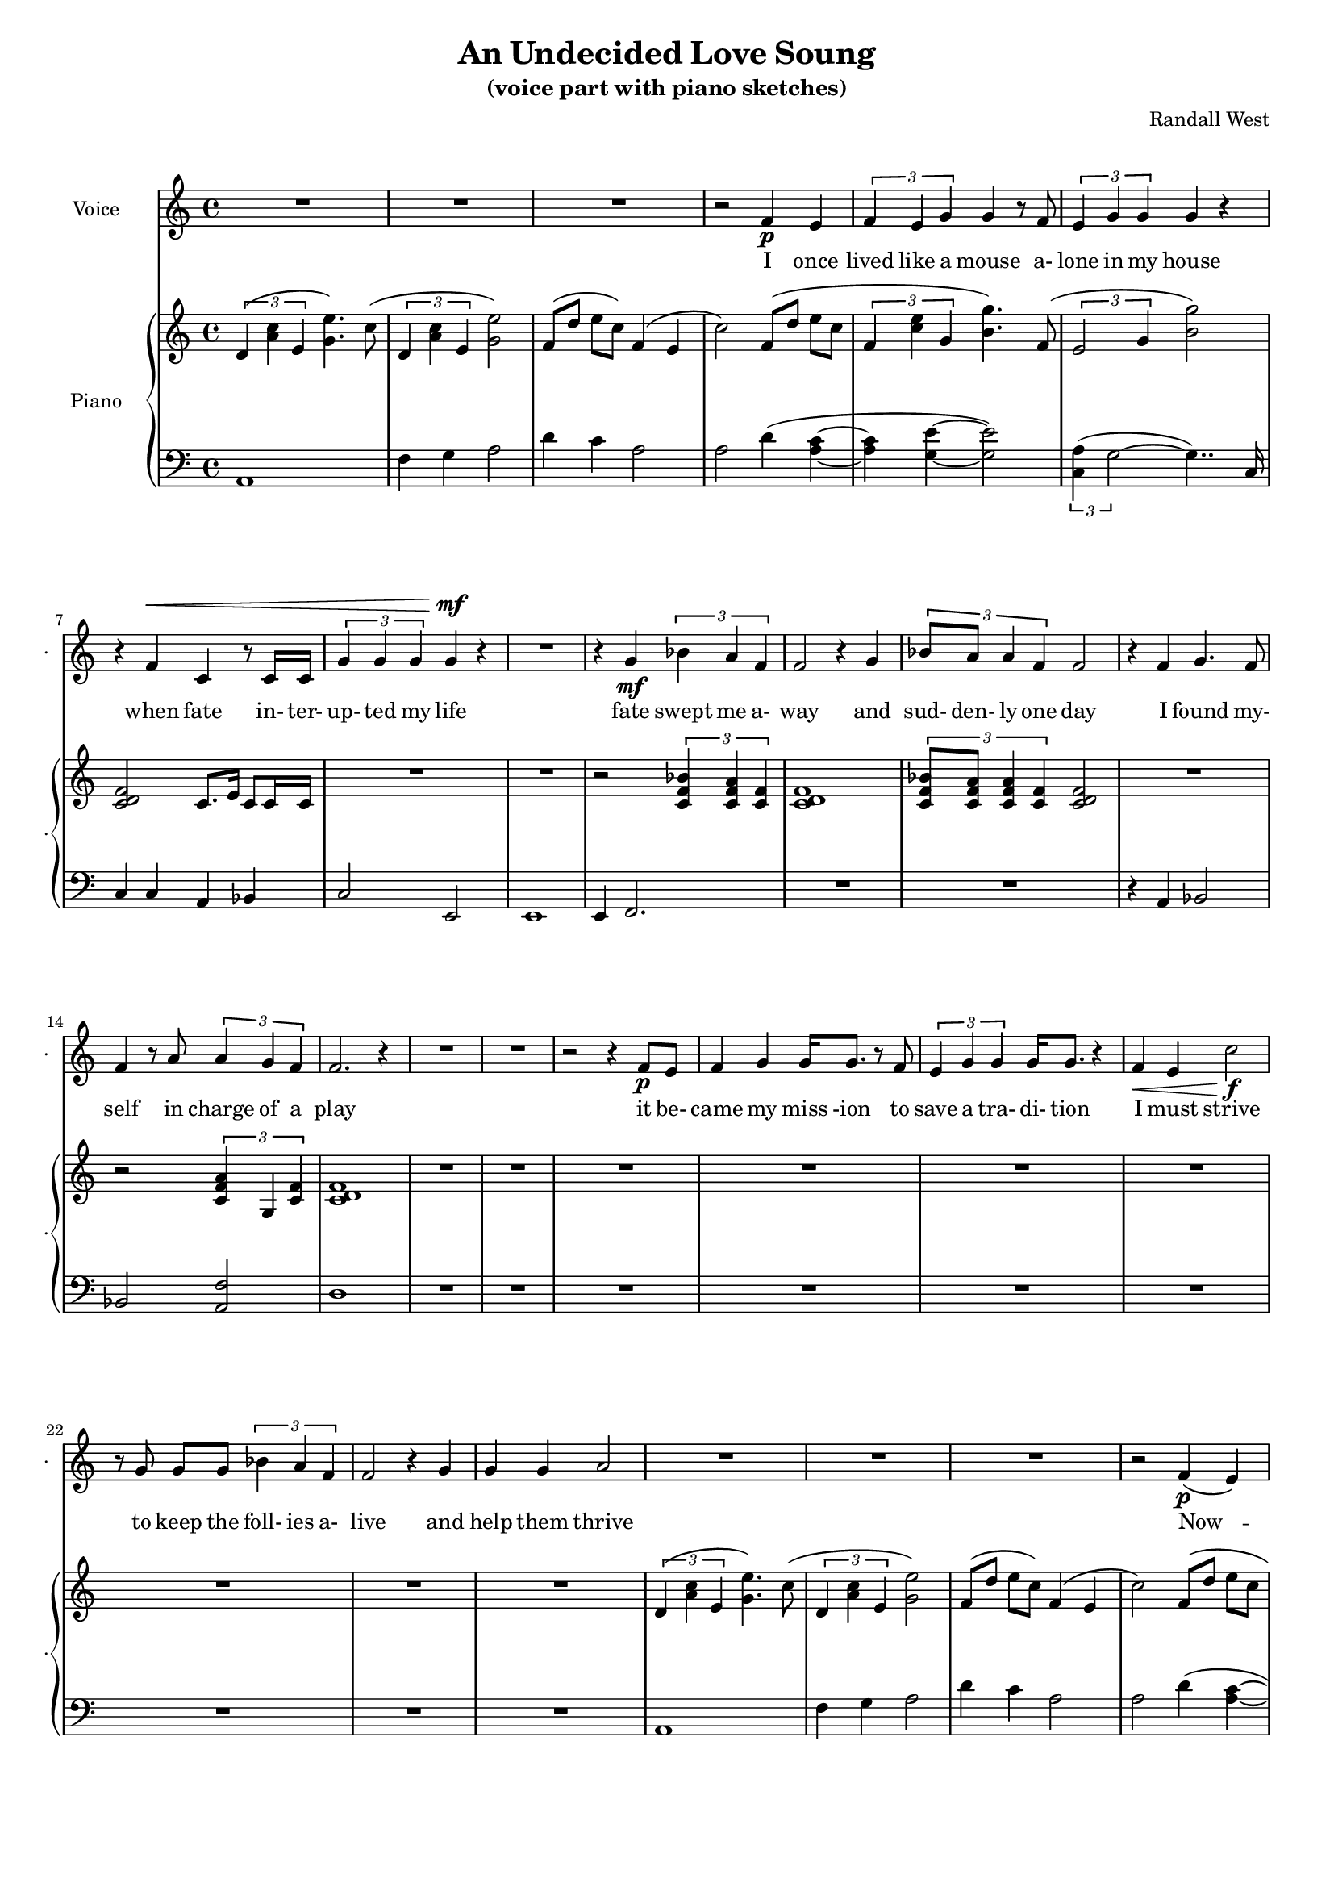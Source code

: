 lovelyrics = \lyricmode {                                   I               once                  lived like   a     mouse                   a-               lone  in    my    house                 when            fate                    in-  ter-               up-    ted    my    life                    fate                          swept me  a-     way                                             and               sud- den- ly one  day                  I               found                   my- self                    in                    charge   of   a  play                                                    it      be- came            my              miss -ion               to               save  a   tra-    di- tion I               must            strive         to      keep    the                    foll- ies    a- live                                            and  help            them            thrive                                      Now             --               all  of    these  throngs                 need- ed               all  of    these  songs                 and                           won- der- ful            speech-  es   to     speak                                                   writt- en by     me!                                                            ounce so meek!                                          I               once                  lived like   a     mouse                   a-               lone  in    my    house         and     ne-     ver     thought I`d     be              an- y- one`s       wife                                                      I       don`t               know which to     choose                                                 I       don`t               know which to     lose                 Which should I    choose                  and               which  should I   lose                 Tell             me                     which one     should  be      my                    lead- ing man   } 

% 2015-01-08 16:15

\version "2.18.2"
\language "english"

#(set-global-staff-size 16)

\header {
	composer = \markup { Randall West }
	subtitle = \markup { (voice part with piano sketches) }
	title = \markup { An Undecided Love Soung }
}

\layout {
	\context {
		\override VerticalAxisGroup #'remove-first = ##t
	}
}

\paper {
	system-system-spacing = #'((basic-distance . 0) (minimum-distance . 0) (padding . 12) (stretchability . 0))
}

\score {
	\new Score \with {
		\override StaffGrouper #'staff-staff-spacing = #'((basic-distance . 0) (minimum-distance . 0) (padding . 6) (stretchability . 0))
		\override VerticalAxisGroup #'staff-staff-spacing = #'((basic-distance . 0) (minimum-distance . 0) (padding . 6) (stretchability . 0))
		markFormatter = #format-mark-box-numbers
	} <<
		\new Staff {
       \new Voice ="voice" {
			\set Staff.instrumentName = \markup { Voice }
			\set Staff.shortInstrumentName = \markup { . }
			{
				R1
				R1
				R1
				r2
				f'4 \p
				e'4
				\times 2/3 {
					f'4
					e'4
					g'4
				}
				g'4
				r8
				f'8
				\times 2/3 {
					e'4
					g'4
					g'4
				}
				g'4
				r4
				r4
				f'4 ^ \<
				c'4
				r8
				c'16
				c'16
				\times 2/3 {
					g'4
					g'4
					g'4
				}
				g'4 \mf
				r4
			}
			{
				R1
				r4
				g'4 \mf
				\times 2/3 {
					bf'4
					a'4
					f'4
				}
				f'2
				r4
				g'4
				\times 2/3 {
					bf'8
					a'8
					a'4
					f'4
				}
				f'2
				r4
				f'4
				g'4.
				f'8
				f'4
				r8
				a'8
				\times 2/3 {
					a'4
					g'4
					f'4
				}
				f'2.
				r4
				R1
			}
			{
				R1
				r2
				r4
				f'8 \p
				e'8
				f'4
				g'4
				g'16
				g'8.
				r8
				f'8
				\times 2/3 {
					e'4
					g'4
					g'4
				}
				g'16
				g'8.
				r4
				f'4 \<
				e'4
				c''2 \f
				r8
				g'8
				g'8 [
				g'8 ]
				\times 2/3 {
					bf'4
					a'4
					f'4
				}
				f'2
				r4
				g'4
				g'4
				g'4
				a'2
			}
			{
				R1
				R1
				R1
				r2
				f'4 \p (
				e'4 )
				\times 2/3 {
					f'4
					e'4
					g'4
				}
				g'4
				r8
				f'16
				e'16
				\times 2/3 {
					e'4
					g'4
					g'4
				}
				g'4
				r4
				r4
				f'4 ^ \<
				\times 2/3 {
					c'4
					c'4
					c'4
				}
				\times 2/3 {
					g'4
					g'4
					g'4
				}
				g'4 \mf
				r4
			}
			{
				R1
				r2
				\times 2/3 {
					bf'4
					a'4
					f'4
				}
				f''2.
				r4
				\times 2/3 {
					g'4
					g'4
					g'4
				}
				r2
				r1
					^ \markup {
						\column
							{
								"(spoken) and then, and then, would you believe...?!"
								"Along came a chance for romance, along came a Frenchman..."
								"a REAL Frenchman from France!"
							}
						}
				R1
				R1
				R1
			}
			{
				R1
				R1
				R1
				r2
				f'4 \p
				e'4
				\times 2/3 {
					f'4
					e'4
					g'4
				}
				g'4
				r8
				f'8
				\times 2/3 {
					e'4
					g'4
					g'4
				}
				g'4
				r4
				r8
				f'8 ^ \<
				f'8
				f'8
				c'8
				c'8
				c'4
				\times 2/3 {
					g'4
					g'4
					g'4
				}
				g'4 \mf
				r4
			}
			{
				r1
					^ \markup {
						\column
							{
								"(spoken) And then the other Frog turned into a prince..."
								"and ever since, though I`ve had hints..."
							}
						}
				R1
				R1
				R1
				r2
				r4
				g'8
				a'8
				\times 2/3 {
					c''4
					b'4
					g'4
				}
				d''2
				r2
				r4
				g'8
				a'8
				\times 2/3 {
					c''4
					b'4
					g'4
				}
				g'2
			}
			{
				R1
				\times 2/3 {
					f'4
					e'4
					g'4
				}
				g'4
				r8
				f'8
				\times 2/3 {
					e'4
					g'4
					g'4
				}
				g'4
				r4
				r4
				f'4
				c'4
				r8
				c'8
				g'8
				g'8
				g'8
				g'8
				\times 2/3 {
					g'4
					g'4
					g'4
				}
				R1
			}
		}
		}
    \new Lyrics \lyricsto voice \lovelyrics 
    \new PianoStaff <<
			\set PianoStaff.instrumentName = \markup { Piano }
			\set PianoStaff.shortInstrumentName = \markup { . }
			\new Staff {
				{
					\times 2/3 {
						d'4 (
						<a' c''>4
						e'4
					}
					<g' e''>4. )
					c''8 (
					\times 2/3 {
						d'4
						<a' c''>4
						e'4
					}
					<g' e''>2 )
					f'8 [ (
					d''8 ]
					e''8 [
					c''8 ] )
					f'4 (
					e'4
					c''2 )
					f'8 [ (
					d''8 ]
					e''8 [
					c''8 ]
					\times 2/3 {
						f'4
						<c'' e''>4
						g'4
					}
					<b' g''>4. )
					f'8 (
					\times 2/3 {
						e'2
						g'4
					}
					<b' g''>2 )
					<c' d' f'>2
					c'8.
					e'16
					c'8
					c'16
					c'16
					R1
				}
				{
					R1
					r2
					\times 2/3 {
						<c' f' bf'>4
						<c' f' a'>4
						<c' f'>4
					}
					<c' d' f'>1
					\times 2/3 {
						<c' f' bf'>8
						<c' f' a'>8
						<c' f' a'>4
						<c' f'>4
					}
					<c' d' f'>2
					R1
					r2
					\times 2/3 {
						<c' f' a'>4
						g4
						<c' f'>4
					}
					<c' d' f'>1
					R1
				}
				{
					R1
					R1
					R1
					R1
					R1
					R1
					R1
					R1
				}
				{
					\times 2/3 {
						d'4 (
						<a' c''>4
						e'4
					}
					<g' e''>4. )
					c''8 (
					\times 2/3 {
						d'4
						<a' c''>4
						e'4
					}
					<g' e''>2 )
					f'8 [ (
					d''8 ]
					e''8 [
					c''8 ] )
					f'4 (
					e'4
					c''2 )
					f'8 [ (
					d''8 ]
					e''8 [
					c''8 ]
					\times 2/3 {
						f'4
						<c'' e''>4
						g'4
					}
					<b' g''>4. )
					f'8 (
					\times 2/3 {
						e'2
						g'4
					}
					<b' g''>2 )
					R1
					R1
				}
				{
					R1
					r2
					\times 2/3 {
						<c' f' bf'>4
						<c' f' a'>4
						<c' f'>4
					}
					<c' d' f'>1
					\times 2/3 {
						<c' f' bf'>8
						<c' f' a'>8
						<c' f' a'>4
						<c' f'>4
					}
					<c' d' f'>2
					R1
					r2
					\times 2/3 {
						<c' f' a'>4
						g4
						<c' f'>4
					}
					R1
					R1
				}
				{
					\times 2/3 {
						d'4 (
						<a' c''>4
						e'4
					}
					<g' e''>4. )
					c''8 (
					\times 2/3 {
						d'4
						<a' c''>4
						e'4
					}
					<g' e''>2 )
					f'8 [ (
					d''8 ]
					e''8 [
					c''8 ] )
					f'4 (
					e'4
					c''2 )
					f'8 [ (
					d''8 ]
					e''8 [
					c''8 ]
					\times 2/3 {
						f'4
						<c'' e''>4
						g'4
					}
					<b' g''>4. )
					f'8 (
					\times 2/3 {
						e'2
						g'4
					}
					<b' g''>2 )
					R1
					R1
				}
				{
					R1
					R1
					R1
					R1
					R1
					R1
					R1
					R1
				}
				{
					R1
					R1
					R1
					R1
					R1
					R1
				}
			}
			\new Staff {
				\clef "bass"
				{
					a,1
					f4
					g4
					a2
					d'4
					c'4
					a2
					a2
					d'4 (
					<a c'>4 ~
					<a c'>4
					<g e'>4 ~
					<g e'>2 )
					\times 2/3 {
						<c a>4 (
						g2 ~
					}
					g4.. )
					c16
					c4
					c4
					a,4
					bf,4
					c2
					e,2
				}
				{
					e,1
					e,4
					f,2.
					R1
					R1
					r4
					a,4
					bf,2
					bf,2
					<a, f>2
					d1
					R1
				}
				{
					R1
					R1
					R1
					R1
					R1
					R1
					R1
					R1
				}
				{
					a,1
					f4
					g4
					a2
					d'4
					c'4
					a2
					a2
					d'4 (
					<a c'>4 ~
					<a c'>4
					<g e'>4 ~
					<g e'>2 )
					\times 2/3 {
						<c a>4 (
						g2 ~
					}
					g4.. )
					c16
					c4
					c4
					a,4
					bf,4
					c2
					e,2
				}
				{
					e,1
					e,4
					f,2.
					R1
					R1
					r4
					a,4
					bf,2
					bf,2
					<a, f>2
					R1
					R1
				}
				{
					a,1
					f4
					g4
					a2
					d'4
					c'4
					a2
					a2
					d'4 (
					<a c'>4 ~
					<a c'>4
					<g e'>4 ~
					<g e'>2 )
					\times 2/3 {
						<c a>4 (
						g2 ~
					}
					g4.. )
					c16
					c4
					c4
					a,4
					bf,4
					c2
					e,2
				}
				{
					R1
					R1
					R1
					R1
					R1
					R1
					R1
					R1
				}
				{
					R1
					R1
					R1
					R1
					R1
					R1
				}
			}
		>>
	>>
}